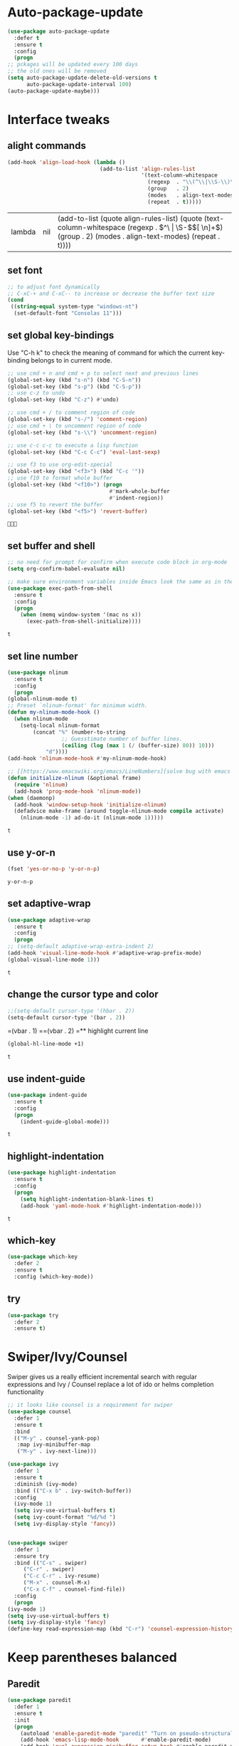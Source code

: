 * Auto-package-update
  #+BEGIN_SRC emacs-lisp
    (use-package auto-package-update
      :defer t
      :ensure t
      :config
      (progn
	;; pckages will be updated every 100 days
	;; the old ones will be removed
	(setq auto-package-update-delete-old-versions t
	      auto-package-update-interval 100)
	(auto-package-update-maybe)))
  #+END_SRC

  #+RESULTS:

* Interface tweaks
** alight commands
   #+BEGIN_SRC emacs-lisp
     (add-hook 'align-load-hook (lambda ()
                                  (add-to-list 'align-rules-list
                                               '(text-column-whitespace
                                                 (regexp  . "\\(^\\|\\S-\\)\\([ \t]+\\)")
                                                 (group   . 2)
                                                 (modes   . align-text-modes)
                                                 (repeat  . t)))))

   #+END_SRC

   #+RESULTS:
   | lambda | nil | (add-to-list (quote align-rules-list) (quote (text-column-whitespace (regexp . \(^\ | \S-\)\([ \n]+\)) (group . 2) (modes . align-text-modes) (repeat . t)))) |

** set font
   #+begin_src emacs-lisp
     ;; to adjust font dynamically
     ;; C-xC-+ and C-xC-- to increase or decrease the buffer text size
     (cond
      ((string-equal system-type "windows-nt")
       (set-default-font "Consolas 11")))
   #+end_src

   #+RESULTS:

** set global key-bindings
   Use "C-h k" to check the meaning of command for which the current key-binding belongs to in current mode.
   #+begin_src emacs-lisp
     ;; use cmd + n and cmd + p to select next and previous lines
     (global-set-key (kbd "s-n") (kbd "C-S-n"))
     (global-set-key (kbd "s-p") (kbd "C-S-p"))
     ;; use c-z to undo
     (global-set-key (kbd "C-z") #'undo)

     ;; use cmd + / to comment region of code
     (global-set-key (kbd "s-/") 'comment-region)
     ;; use cmd + \ to uncomment region of code
     (global-set-key (kbd "s-\\") 'uncomment-region)

     ;; use c-c c-c to execute a lisp function
     (global-set-key (kbd "C-c C-c") 'eval-last-sexp)

     ;; use f3 to use org-edit-special
     (global-set-key (kbd "<f3>") (kbd "C-c '"))
     ;; use f10 to format whole buffer
     (global-set-key (kbd "<f10>") (progn
                                     #'mark-whole-buffer
                                     #'indent-region))
     ;; use f5 to revert the buffer
     (global-set-key (kbd "<f5>") 'revert-buffer)
   #+end_src

   #+RESULTS:
   : 

** set buffer and shell
   #+begin_src emacs-lisp
     ;; no need for prompt for confirm when execute code block in org-mode
     (setq org-confirm-babel-evaluate nil)

     ;; make sure environment variables inside Emacs look the same as in the user's shell
     (use-package exec-path-from-shell
       :ensure t
       :config
       (progn
         (when (memq window-system '(mac ns x))
           (exec-path-from-shell-initialize))))
   #+end_src

   #+RESULTS:
   : t

** set line number
   #+BEGIN_SRC emacs-lisp
     (use-package nlinum
       :ensure t
       :config
       (progn
	 (global-nlinum-mode t)
	 ;; Preset `nlinum-format' for minimum width.
	 (defun my-nlinum-mode-hook ()
	   (when nlinum-mode
	     (setq-local nlinum-format
			 (concat "%" (number-to-string
				      ;; Guesstimate number of buffer lines.
				      (ceiling (log (max 1 (/ (buffer-size) 80)) 10)))
				 "d"))))
	 (add-hook 'nlinum-mode-hook #'my-nlinum-mode-hook)

	 ;; [[https://www.emacswiki.org/emacs/LineNumbers][solve bug with emacs daemon mode]]
	 (defun initialize-nlinum (&optional frame)
	   (require 'nlinum)
	   (add-hook 'prog-mode-hook 'nlinum-mode))
	 (when (daemonp)
	   (add-hook 'window-setup-hook 'initialize-nlinum)
	   (defadvice make-frame (around toggle-nlinum-mode compile activate)
	     (nlinum-mode -1) ad-do-it (nlinum-mode 1)))))
   #+END_SRC

   #+RESULTS:
   : t

** use y-or-n 
   #+begin_src emacs-lisp
     (fset 'yes-or-no-p 'y-or-n-p)

   #+end_src

   #+RESULTS:
   : y-or-n-p

** set adaptive-wrap
   #+BEGIN_SRC emacs-lisp
     (use-package adaptive-wrap
       :ensure t
       :config
       (progn
	 ;; (setq-default adaptive-wrap-extra-indent 2)
	 (add-hook 'visual-line-mode-hook #'adaptive-wrap-prefix-mode)
	 (global-visual-line-mode 1)))
   #+END_SRC

   #+RESULTS:
   : t

** change the cursor type and color
   #+begin_src emacs-lisp
     ;;(setq-default cursor-type '(hbar . 2))
     (setq-default cursor-type '(bar . 2))
   #+end_src

   #+RESULTS:
=(vbar . 1)
==(vbar . 2)
=** highlight current line
   #+begin_src emacs-lisp
     (global-hl-line-mode +1)
   #+end_src 

   #+RESULTS:
   : t

** use indent-guide
   #+begin_src emacs-lisp
     (use-package indent-guide
       :ensure t
       :config
       (progn
         (indent-guide-global-mode)))
   #+end_src 

   #+RESULTS:
   : t

** highlight-indentation
   #+BEGIN_SRC emacs-lisp
     (use-package highlight-indentation
       :ensure t
       :config
       (progn
         (setq highlight-indentation-blank-lines t)
         (add-hook 'yaml-mode-hook #'highlight-indentation-mode)))
   #+END_SRC

   #+RESULTS:
   : t

** which-key
   #+begin_src emacs-lisp
     (use-package which-key
       :defer 2
       :ensure t
       :config (which-key-mode))
   #+end_src

** try
   #+begin_src emacs-lisp
     (use-package try
       :defer 2
       :ensure t)
   #+end_src

* Swiper/Ivy/Counsel
  Swiper gives us a really efficient incremental search with regular expressions and Ivy / Counsel replace a lot of ido or helms completion functionality
  #+begin_src emacs-lisp
    ;; it looks like counsel is a requirement for swiper
    (use-package counsel
      :defer 1
      :ensure t
      :bind
      (("M-y" . counsel-yank-pop)
       :map ivy-minibuffer-map
       ("M-y" . ivy-next-line)))

    (use-package ivy
      :defer 1
      :ensure t
      :diminish (ivy-mode)
      :bind (("C-x b" . ivy-switch-buffer))
      :config
      (ivy-mode 1)
      (setq ivy-use-virtual-buffers t)
      (setq ivy-count-format "%d/%d ")
      (setq ivy-display-style 'fancy))


    (use-package swiper
      :defer 1
      :ensure try
      :bind (("C-s" . swiper)
	     ("C-r" . swiper)
	     ("C-c C-r" . ivy-resume)
	     ("M-x" . counsel-M-x)
	     ("C-x C-f" . counsel-find-file))
      :config
      (progn
	(ivy-mode 1)
	(setq ivy-use-virtual-buffers t)
	(setq ivy-display-style 'fancy)
	(define-key read-expression-map (kbd "C-r") 'counsel-expression-history)))
  #+end_src
  
* Keep parentheses balanced
** Paredit
   #+begin_src emacs-lisp
     (use-package paredit
       :defer 1
       :ensure t
       :init
       (progn
         (autoload 'enable-paredit-mode "paredit" "Turn on pseudo-structural editing of Lisp code." t)
         (add-hook 'emacs-lisp-mode-hook       #'enable-paredit-mode)
         (add-hook 'eval-expression-minibuffer-setup-hook #'enable-paredit-mode)
         (add-hook 'ielm-mode-hook             #'enable-paredit-mode)
         ;; (add-hook 'lisp-mode-hook             #'enable-paredit-mode)
         (add-hook 'sly-mode-hook             #'enable-paredit-mode)
         (add-hook 'lisp-interaction-mode-hook #'enable-paredit-mode)
         (add-hook 'scheme-mode-hook           #'enable-paredit-mode)
         (add-hook 'racket-mode-hook           #'enable-paredit-mode)

         ;; paredit with eldoc
         (require 'eldoc) ; if not already loaded
         (eldoc-add-command
          'paredit-backward-delete
          'paredit-close-round)

         ;; paredit with electric return
         (defvar electrify-return-match
           "[\]}\)\"]"
           "If this regexp matches the text after the cursor, do an \"electric\"
       return.")
         (defun electrify-return-if-match (arg)
           "If the text after the cursor matches `electrify-return-match' then
       open and indent an empty line between the cursor and the text.  Move the
       cursor to the new line."
           (interactive "P")
           (let ((case-fold-search nil))
             (if (looking-at electrify-return-match)
                 (save-excursion (newline-and-indent)))
             (newline arg)
             (indent-according-to-mode)))
         ;; Using local-set-key in a mode-hook is a better idea.
         (global-set-key (kbd "RET") 'electrify-return-if-match)))
   #+end_src
** complements to paredit
   #+begin_src emacs-lisp
     ;; Show matching arenthesis
     (show-paren-mode 1)
     (setq show-paren-delay 0)

     (require 'paren)
     (set-face-background 'show-paren-match (face-background 'default))
   #+end_src

   #+RESULTS:

** Autopair
   It is good to use it to add extra characters for pairing in some specific language mode. such as Python and JS. See [[https://github.com/joaotavora/autopair][autopair]].
   (disable it for already used smartparens)
   #+BEGIN_SRC emacs-lisp
     ;; (use-package autopair
     ;;   :defer 2
     ;;   :ensure t
     ;;   :config
     ;;   (progn
     ;;     (defvar autopair-modes 
     ;;       '(js-mode python-mode scala-mode))
     ;;     (defun turn-on-autopair-mode () (autopair-mode 1))

     ;;     (dolist (mode autopair-modes) 
     ;;       (add-hook (intern (concat (symbol-name mode) "-hook")) 'turn-on-autopair-mode)
     ;;       (add-hook (intern (concat (symbol-name mode) "-hook")) (lambda ()
     ;;                                                                (push '(?\( . ?\))
     ;;                                                                      (getf autopair-extra-pairs :code)))))

     ;;     (add-hook 'typescript-mode-hook 'turn-on-autopair-mode)
     ;;     (add-hook 'typescript-mode-hook (lambda ()
     ;;                                       (push '(?( . ?)) 
     ;;                                             (getf autopair-extra-pairs :code))))

     ;;     ;; Autopair doesn’t make much sense when paredit-mode is turned on, 
     ;;     ;; so it actually defers to paredit-mode when that is installed and enabled. 
     ;;     ;; Therefore, disable autopair when paredit is turned on
     ;;     (defadvice paredit-mode (around disable-autopairs-around (arg))
     ;;       ad-do-it
     ;;       (if (null ad-return-value)
     ;;           (autopair-mode 1)
     ;;         (autopair-mode 0)))
     ;;     (ad-activate 'paredit-mode)))
   #+END_SRC

   #+RESULTS:
   : t

** smartparens
   [[https://github.com/Fuco1/smartparens][smartparens]] is an excellent (newer) alternative to paredit. Many Clojure hackers have adopted it recently and you might want to give it a try as well.
   #+BEGIN_SRC emacs-lisp
     (use-package smartparens
       :ensure t
       :config
       (progn
         (add-hook 'js-mode-hook #'smartparens-mode)
         (add-hook 'python-mode-hook #'smartparens-mode)))


   #+END_SRC

   #+RESULTS:
   : t   

* Company
  #+BEGIN_SRC emacs-lisp
    (use-package company
      :defer t
      :ensure t
      :config
      (progn
        (setq completion-ignore-case t)
        (setq company-dabbrev-downcase 0)
        (setq company-idle-delay 0.01)
        (add-hook 'after-init-hook 'global-company-mode)
        (define-key company-active-map [tab] 'company-complete-selection)
        (define-key company-active-map (kbd "<tab>") 'company-complete-selection)))
  #+END_SRC

  #+RESULTS:
  : t

* Helm
  #+BEGIN_SRC emacs-lisp
    (use-package helm
      :ensure t
      :config
      (progn
        ;; The default "C-x c" is quite close to "C-x C-c", which quits Emacs.
        ;; Changed to "C-c h". Note: We must set "C-c h" globally, because we
        ;; cannot change `helm-command-prefix-key' once `helm-config' is loaded.
        (global-set-key (kbd "C-c h") 'helm-command-prefix)
        (global-unset-key (kbd "C-x c"))
        
        ;; C-x C-f runs the command counsel-find-file
        (global-unset-key (kbd "C-x C-f"))
        (global-set-key (kbd "C-x C-f") #'helm-find-files)

        (define-key helm-map (kbd "<tab>") 'helm-execute-persistent-action) ; rebind tab to run persistent action
        (define-key helm-map (kbd "C-i") 'helm-execute-persistent-action) ; make TAB work in terminal
        (define-key helm-map (kbd "C-z")  'helm-select-action) ; list actions using C-z

        (when (executable-find "curl")
          (setq helm-google-suggest-use-curl-p t))

        (setq helm-split-window-in-side-p           t ; open helm buffer inside current window, not occupy whole other window
              helm-move-to-line-cycle-in-source     t ; move to end or beginning of source when reaching top or bottom of source.
              helm-ff-search-library-in-sexp        t ; search for library in `require' and `declare-function' sexp.
              helm-scroll-amount                    8 ; scroll 8 lines other window using M-<next>/M-<prior>
              helm-ff-file-name-history-use-recentf t
              helm-echo-input-in-header-line t)

        (defun spacemacs//helm-hide-minibuffer-maybe ()
          "Hide minibuffer in Helm session if we use the header line as input field."
          (when (with-helm-buffer helm-echo-input-in-header-line)
            (let ((ov (make-overlay (point-min) (point-max) nil nil t)))
              (overlay-put ov 'window (selected-window))
              (overlay-put ov 'face
                           (let ((bg-color (face-background 'default nil)))
                             `(:background ,bg-color :foreground ,bg-color)))
              (setq-local cursor-type nil))))


        (add-hook 'helm-minibuffer-set-up-hook
                  'spacemacs//helm-hide-minibuffer-maybe)

        (setq helm-autoresize-max-height 0)
        (setq helm-autoresize-min-height 20)
        (helm-autoresize-mode 1)
        
        (helm-mode 1)))
  #+END_SRC

  #+RESULTS:
  : t

* Rainbow-delimiters
  #+BEGIN_SRC emacs-lisp
    (use-package rainbow-delimiters
      :ensure t
      :config
      (progn
        ;; (add-hook 'lisp-mode-hook #'rainbow-delimiters-mode)
        (add-hook 'sly-mode-hook #'rainbow-delimiters-mode)
        (add-hook 'emacs-lisp-mode-hook #'rainbow-delimiters-mode)))
  #+END_SRC

  #+RESULTS:
  : t

* Aggressive-indent-mode
  #+BEGIN_SRC emacs-lisp
    (use-package aggressive-indent
      :ensure t
      :config
      (progn
        ;; active it for specific mode
        (add-hook 'emacs-lisp-mode-hook #'aggressive-indent-mode)
        ;; deactive it for specific mode
        (add-to-list 'aggressive-indent-excluded-modes 'html-mode)))
  #+END_SRC

  #+RESULTS:
  : t

* Ace-window
  #+begin_src emacs-lisp
    (use-package ace-window
      :defer 2
      :ensure t
      :init
      :config
      (progn
	(setq aw-scope 'frame)
	(global-set-key (kbd "C-x O") 'other-frame)
	(global-set-key [remap other-window] 'ace-window)
	(custom-set-faces
	 '(aw-leading-char-face
	   ((t (:inherit ace-jump-face-foreground :height 3.0)))))))
  #+end_src

  #+RESULTS:
  : t
* Set emacs theme
  #+begin_src emacs-lisp
    ;; leuven-theme
    ;; gruvbox-theme
    (use-package material-theme
      :ensure t
      :config
      (progn
        (load-theme 'material t)
        ;; highlight matched parenthesis
        ;; (set-face-foreground 'show-paren-match "red")
        (set-face-attribute 'show-paren-match nil :weight 'extra-bold)))

  #+end_src

  #+RESULTS:
  : t

* Lisp programming configuration
** Eldoc to show argument list
   #+begin_src emacs-lisp
     (use-package eldoc
       :defer t
       :ensure t
       :init
       :config
       (progn
	 (require 'org-tempo)
	 (add-hook 'emacs-lisp-mode-hook 'turn-on-eldoc-mode)
	 (add-hook 'lisp-interaction-mode-hook 'turn-on-eldoc-mode)
	 (add-hook 'ielm-mode-hook 'turn-on-eldoc-mode)
	 ;; highlight eldoc arguments in emacslisp
	 (defun eldoc-get-arg-index ()
	   (save-excursion
	     (let ((fn (eldoc-fnsym-in-current-sexp))
		   (i 0))
	       (unless (memq (char-syntax (char-before)) '(32 39)) ; ? , ?'
		 (condition-case err
		     (backward-sexp)             ;for safety
		   (error 1)))
	       (condition-case err
		   (while (not (equal fn (eldoc-current-symbol)))
		     (setq i (1+ i))
		     (backward-sexp))
		 (error 1))
	       (max 0 i))))

	 (defun eldoc-highlight-nth-arg (doc n)
	   (cond ((null doc) "")
		 ((<= n 0) doc)
		 (t
		  (let ((i 0))
		    (mapconcat
		     (lambda (arg)
		       (if (member arg '("&optional" "&rest"))
			   arg
			 (prog2
			     (if (= i n)
				 (put-text-property 0 (length arg) 'face 'underline arg))
			     arg
			   (setq i (1+ i)))))
		     (split-string doc) " ")))))

	 (defadvice eldoc-get-fnsym-args-string (around highlight activate)
	   ""
	   (setq ad-return-value (eldoc-highlight-nth-arg ad-do-it
							  (eldoc-get-arg-index))))))
   #+end_src

   #+RESULTS:
   : t

** Common-lisp
   #+begin_src emacs-lisp
     (use-package sly
       :ensure t
       :config
       (progn
         ;; (setq sly-lisp-implementations
         ;;       '((sbcl ("/usr/local/bin/sbcl") :coding-system utf-8-unix)
         ;;         ))
         (setq inferior-lisp-program "clisp"
               exec-path (append exec-path
                                 '("/usr/local/bin")))))

   #+end_src

   #+RESULTS:
   : t

** Racket
   #+begin_src emacs-lisp
     (use-package racket-mode
       :mode "\\.racket\\'"
       :ensure t
       :config
       (progn
	 (if (string-equal system-type "windows-nt")
	     (setq racket-program "c:/Program Files/Racket/Racket.exe")
	   (setq racket-program "/Applications/Racket_v7.0/bin/racket"))
	 (add-hook 'racket-mode-hook
		   (lambda ()
		     (define-key racket-mode-map (kbd "C-c r") 'racket-run)))
	 (setq tab-always-indent 'complete)
	 (add-hook 'racket-mode-hook      #'racket-unicode-input-method-enable)
	 (add-hook 'racket-repl-mode-hook #'racket-unicode-input-method-enable)

	 ;; setup file ending in ".scheme" to open in racket-mode 
	 (add-to-list 'auto-mode-alist '("\\.scheme\\'" . racket-mode))))
   #+end_src

   #+RESULTS:
   : t

* Scala programming
** ensime
   #+begin_src emacs-lisp
     (use-package ensime
       :mode "\\.scala\\'"
       :init 
       (if (string-equal system-type "windows-nt")
	   (progn
	     (setq exec-path (append exec-path '("c:/Program Files (x86)/scala/bin")))
	     (setq exec-path (append exec-path '("c:/Program Files (x86)/sbt/bin"))))
	 (setq exec-path (append exec-path '("/usr/local/bin"))))
       :ensure t
       :config
       (progn
	 ;; (add-hook 'scala-mode-hook 'ensime-scala-mode-hook)
	 (add-hook 'scala-mode-hook 'ensime-mode)))
   #+end_src

   #+RESULTS:
   : t

* Org mode enhancement
** key binding for org mode
   #+BEGIN_SRC emacs-lisp
     (add-hook 'org-mode-hook
	       (lambda () 
		 (progn
		   (local-set-key (kbd "<f9>") #'org-global-cycle)
		   (local-set-key (kbd "<f6>") #'org-toggle-inline-images))))
   #+END_SRC

   #+RESULTS:
   | (lambda nil (progn (local-set-key (kbd <f9>) (function org-global-cycle)) (local-set-key (kbd <f3>) (kbd C-c ')) (local-set-key (kbd <f6>) (function org-toggle-inline-images)))) | (lambda nil (local-set-key (kbd <f9>) (function org-global-cycle))) | #[0 \300\301\302\303\304$\207 [add-hook change-major-mode-hook org-show-block-all append local] 5] | #[0 \300\301\302\303\304$\207 [add-hook change-major-mode-hook org-babel-show-result-all append local] 5] | org-babel-result-hide-spec | org-babel-hide-all-hashes |

** make code-block could be executed in org-mode
   #+begin_src emacs-lisp
     ;; evaluation use sly instead of using slime, need to use org-plus-contrib
     (setq org-babel-lisp-eval-fn #'sly-eval)

     (add-to-list 'org-structure-template-alist '("el" . "src emacs-lisp"))
     (add-to-list 'org-structure-template-alist '("lisp" . "src lisp"))
     (add-to-list 'org-structure-template-alist '("sh" . "src sh"))

     (cond
      ((string-equal system-type "darwin")
       (progn
	 (org-babel-do-load-languages
	  'org-babel-load-languages
	  '((shell . t)
	    (lisp . t)
	    (C . t)))))
      ;; the shell configuration for Linux could either be sh or shell 
      ;; it is not same in different Linux system.
      ((string-equal system-type "gnu/linux")
       (progn
	 (org-babel-do-load-languages
	  'org-babel-load-languages
	  '((C . t)
	    (lisp . t)))))
      ((string-equal system-type "windows-nt")
       (progn
	 (org-babel-do-load-languages
	  'org-babel-load-languages
	  '((shell . t)
	    (lisp . t)
	    (C . t))))))

   #+end_src
   
   #+RESULTS:



** htmlize --- convert buffer text and decorations to HTML
   #+BEGIN_SRC emacs-lisp
     (use-package htmlize
       :defer 2
       :ensure t)
   #+END_SRC

   #+RESULTS:
   : t

* Treemacs
  #+begin_src emacs-lisp
    (use-package treemacs
      :defer t
      :ensure t
      :defer t
      :init
      (progn
	(use-package lv
	  :ensure t)
	(use-package hydra
	  :ensure t)
	(with-eval-after-load 'winum
	  (define-key winum-keymap (kbd "M-0") #'treemacs-select-window)))
      :config
      (progn
	;; (pcase (cons (not (null (executable-find "git")))
	;;              (not (null (executable-find "python3"))))
	;;   (`(t . t)
	;;    (treemacs-git-mode 'deferred))
	;;   (`(t . _)
	;;    (treemacs-git-mode 'simple)))
	(setq treemacs-collapse-dirs              (if (executable-find "python") 3 0)
	      treemacs-file-event-delay           5000
	      treemacs-follow-after-init          t
	      treemacs-follow-recenter-distance   0.1
	      treemacs-goto-tag-strategy          'refetch-index
	      treemacs-indentation                1
	      ;; indent guide
	      treemacs-indentation-string (propertize " | " 'face 'font-lock-comment-face)
	      ;; treemacs-indentation-string         "|"
	      treemacs-is-never-other-window      nil
	      treemacs-no-png-images              nil
	      treemacs-project-follow-cleanup     nil
	      treemacs-recenter-after-file-follow nil
	      treemacs-recenter-after-tag-follow  nil
	      treemacs-show-hidden-files          t
	      treemacs-silent-filewatch           nil
	      treemacs-silent-refresh             nil
	      treemacs-sorting                    'alphabetic-desc
	      treemacs-tag-follow-cleanup         t
	      treemacs-tag-follow-delay           1.5
	      treemacs-width                      40
	      treemacs-follow-mode                t
	      treemacs-filewatch-mode             t
	      treemacs-git-mode nil))
      :bind
      (:map global-map
	    ([f8]        . treemacs)
	    ("M-0"       . treemacs-select-window)
	    ("C-x t 1"   . treemacs-delete-other-windows)
	    ("C-x t t"   . treemacs)
	    ("C-x t B"   . treemacs-bookmark)
	    ("C-x t C-t" . treemacs-find-file)
	    ("C-x t M-t" . treemacs-find-tag)))

    (use-package treemacs-evil
      :defer t
      :after treemacs evil
      :ensure t)

    (use-package treemacs-projectile
      :defer t
      :after treemacs projectile
      :ensure t)

    (use-package treemacs-icons-dired
      :defer t
      :after treemacs dired
      :ensure t
      :config (treemacs-icons-dired-mode))


  #+end_src

  #+RESULTS:
* Yaml-mode
  #+begin_src emacs-lisp
    (use-package yaml-mode
      :mode "\\.yaml\\'"
      :ensure t
      :config
      (progn
	(add-hook 'yaml-mode-hook
		  (lambda ()
		    (define-key yaml-mode-map "\C-m" 'newline-and-indent)))))
  #+end_src

  #+RESULTS:
  : t

* Flycheck
  #+BEGIN_SRC emacs-lisp
    (use-package flycheck
      :defer 2
      :ensure t)

    (use-package flycheck-yamllint
      :defer t
      :ensure t
      :init
      (progn
	(eval-after-load 'flycheck
	  '(add-hook 'flycheck-mode-hook 'flycheck-yamllint-setup))))

  #+END_SRC

  #+RESULTS:
  | flycheck-yamllint-setup | flycheck-mode-set-explicitly |

* Web mode
  - Auto opening, Auto completion, Auto expanders, code folding, Naviation
  - Configure to support snippets, such as HTML/Django
  - Context aware processing
  #+BEGIN_SRC emacs-lisp
    (use-package web-mode
      :ensure t
      :config
      (add-to-list 'auto-mode-alist '("\\.html?\\'" . web-mode))
      (add-to-list 'auto-mode-alist '("\\.vue?\\'" . web-mode))
      (setq web-mode-engines-alist
	    '(("django"    . "\\.html\\'")))
      (setq web-mode-ac-sources-alist
	    '(("css" . (ac-source-css-property))
	      ("vue" . (ac-source-words-in-buffer ac-source-abbrev))
	      ("html" . (ac-source-words-in-buffer ac-source-abbrev))))

      (setq web-mode-enable-auto-quoting t)
      (setq web-mode-enable-auto-closing t)

      (setq web-mode-markup-indent-offset 2)
      (setq web-mode-code-indent-offset 2)
      (setq web-mode-css-indent-offset 2)
  
      (setq web-mode-enable-auto-pairing t)
      (setq web-mode-enable-auto-expanding t)
      (setq web-mode-enable-css-colorization t))

  #+END_SRC
* Typescript with Tide
  #+BEGIN_SRC emacs-lisp
    (use-package tide
      :ensure t
      :config
      (progn
        (defun setup-tide-mode ()
          (interactive)
          (tide-setup)
          (flycheck-mode +1)
          (setq flycheck-check-syntax-automatically '(save mode-enabled))
          (eldoc-mode +1)
          (tide-hl-identifier-mode +1)
          (indent-guide-mode +1)
          (company-mode +1))

        ;; aligns annotation to the right hand side
        (setq company-tooltip-align-annotations t)

        ;; formats the buffer before saving
        (add-hook 'before-save-hook 'tide-format-before-save)
        (add-hook 'typescript-mode-hook #'setup-tide-mode)))
  #+END_SRC

  #+RESULTS:
  : t

* Javascript
** setting up js2-mode
   #+BEGIN_SRC emacs-lisp
     (use-package js2-mode
       :ensure t
       :config
       (progn    
	 (add-to-list 'auto-mode-alist '("\\.js\\'" . js2-mode))
	 (add-to-list 'auto-mode-alist `(,(rx ".js" string-end) . js2-mode))
	 (use-package js2-refactor
	   :ensure t
	   :config
	   (progn
	     (add-hook 'js2-mode-hook #'js2-refactor-mode)
	     (js2r-add-keybindings-with-prefix "C-c C-r")
	     (define-key js2-mode-map (kbd "C-k") #'js2r-kill)))
	 (use-package prettier-js
	   :ensure t
	   :config
	   (progn
	     (setq js-indent-level 2)
	     (add-hook 'js2-mode-hook 'prettier-js-mode)
	     (add-hook 'web-mode-hook 'prettier-js-mode)))))

   #+END_SRC

   #+RESULTS:
   : t



   - Using js2-refactor
     - It is a javascript refactoring libary for emacs
     - see full list of keybindings [[https://github.com/magnars/js2-refactor.el][README]]
   - Using xref-js2
     - It supports for quickly jumping to function definitions or references to JavaScript projects in Emacs
     - Keybindings
       - M-. jump to definition
       - M-? jump to references
       - M-, Pop back to where M. was last invoked.

** setting up term and company-mode for auto-completion
   - Check simple usage at [[https://emacs.cafe/emacs/javascript/setup/2017/05/09/emacs-setup-javascript-2.html][setting up Emacs for JavaScript]]
   - You need to install tern on your localhost: npm install -g tern
   #+BEGIN_SRC emacs-lisp
     (use-package tern
       :ensure t
       :ensure company-tern
       :config
       (progn
         (add-hook 'js2-mode-hook (lambda ()
                                    (tern-mode)
                                    (company-mode)))
         
         (use-package company-tern
           :ensure t
           :config
           (progn
             (add-to-list 'company-backend 'company-tern)))))
   #+END_SRC

   #+RESULTS:
   : t

** setting up Indium
   You need to run: "npm install -g indium gulp" to use it.
   Then, set the ~.indium.json~ in the root of your project, see [[https://indium.readthedocs.io/en/latest/setup.html][details]].
   #+BEGIN_SRC emacs-lisp
     (use-package indium
       :ensure t
       :config
       (progn
	 (add-hook 'js2-mode-hook
		   (lambda ()
		     (local-set-key (kbd "C-c c") #'indium-connect)
		     (local-set-key (kbd "C-c b") #'indium-add-breakpoint)
		     (local-set-key (kbd "C-c r") #'indium-remove-breakpoint)
		     (local-set-key (kbd "C-c l") #'indium-launch)))))
   #+END_SRC

   #+RESULTS:
   : t

* Python development
** elpy
   - simple usage
     - show function signature, get docs: elpy-dock
     - code navigation, navigate code by treating them as hyperlinks:
       - elpy-goto-definition
       - pop-tag-mar
     - [[http://tkf.github.io/emacs-jedi/latest/#][jedi]] for auto-completion
     - [[https://elpy.readthedocs.io/en/latest/ide.html#][elpy ide features]]
	 
   #+BEGIN_SRC emacs-lisp
     ;; need to pip install jedi epc
     ;; use M-x elpy-config to check the corresponding configurations
     (use-package elpy
       :ensure t
       :init
       (progn
         ;; Notic to check the jedi package may require the jedi to be installed via python2!
         ;; pip install jedi epc
         (use-package company-jedi
           ;; use company-jedi instead of jedi, it is mutually exclusive with jedi.
           :ensure t
           :config
           (progn
             (add-hook 'python-mode-hook (lambda ()
                                           (progn
                                             (jedi:setup)
                                             (add-to-list 'company-backend 'company-jedi))))))

         (add-to-list 'auto-mode-alist '("\\.py\\'" . python-mode))
         ;; (setq elpy-rpc-backed "company-jedi")
         (elpy-enable))

       :config
       (progn
         (add-hook 'python-mode-hook 'elpy-mode)
         (with-eval-after-load 'elpy
           (setq python-shell-interpreter "ipython"
                 python-shell-interpreter-args "-i --simple-prompt")))

       :bind
       (("M-*" . pop-tag-mark)))
   #+END_SRC

   #+RESULTS:
   : pop-tag-mark
   
** Debugging
   Debugg using pdb
   #+BEGIN_SRC python
     # import ipd
     # ipdb.set_trace ()
   #+END_SRC

** Test Integration
   Configure your test Runner
   M-x elpy-set-test-runner
   C-c C-t  ;; runs test/ all tests

** Virtual Environment
   Elpy comes with pyvenv
   - M-x pyvenv-workon
   - M-x pyvenv-activate
   - M-x pyvenv-deactive
* JSON-mode
  Major mode for editing JSON files
  #+BEGIN_SRC emacs-lisp
    (use-package json-mode
      :mode "\\.json\\'"
      :ensure t)
  #+END_SRC

  #+RESULTS:

* Clojure programming
** CIDER
   It is the Clojure(Script) Interactive Development Environment.
   #+BEGIN_SRC emacs-lisp
     (use-package cider
       :ensure t
       :config
       (progn
         (add-hook 'cider-repl-mode-hook #'enable-paredit-mode)
         (add-hook 'cider-repl-mode-hook #'subword-mode)
         (add-hook 'cider-repl-mode-hook #'rainbow-delimiters-mode)
         (use-package helm-cider
           :ensure t
           :config
           (progn
             (add-hook 'cider-repl-mode-hook #'helm-cider-mode)))))
   #+END_SRC

   #+RESULTS:
   : t
   
** Clojure-mode
   #+BEGIN_SRC emacs-lisp
     (use-package clojure-mode
       :ensure t
       :config
       (progn
         (setq clojure-align-forms-automatically t)
         ;; make moving between characters faster
         (add-hook 'clojure-mode-hook #'subword-mode)
         ;; use paredit or smartparens 
         (add-hook 'clojure-mode-hook #'enable-paredit-mode)
         (add-hook 'clojure-mode-hook #'rainbow-delimiters-mode)
         (add-hook 'clojure-mode-hook #'aggressive-indent-mode)))

   #+END_SRC

   #+RESULTS:
   : t

   
** Userful key-bindings in Clojure programming
   - C-c C-d C-d will display documentation for the symbol under point, which can be a huge time-saver.
   - M-. will navigate to the source code for the symbol under point
   - M-, will return you to your original buffer and position
   - C-c C-d C-a lets you search for arbitrary text across function names and documentation
   - For paredit
     - M-( Surround expression after point in parentheses (paredit-wrap-round).
     - C-<left or right arrow>, surp or barf
     - C-M-f, C-M-b Move to the opening/closing parenthesis.
* C/C++ programming
  - [[http://syamajala.github.io/c-ide.html][Emacs as C++ IDE]] (star one)
  - [[https://oremacs.com/2017/03/28/emacs-cpp-ide/][Using Emacs as a C++ IDE]]
  - [[http://martinsosic.com/development/emacs/2017/12/09/emacs-cpp-ide.html#configuration][Emacs as a C++ IDE]] (not read through yet)

** Source code navigation using RTags
   #+BEGIN_SRC emacs-lisp
     (use-package rtags
       :ensure t
       :config
       (use-package company-rtags
         :ensure t
         :config
         (progn
           (setq rtags-completions-enabled t)
           (eval-after-load 'company
             '(add-to-list
               'company-backends 'company-rtags))
           (setq rtags-autostart-diagnostics t)
           (rtags-enable-standard-keybindings)
           
           (use-package helm-rtags
             :ensure t)
           (setq rtags-use-helm t))))

     ;; Before using RTags you need to start rdm and index your project. In order to index your project, RTags requires you to export your project's compile commands with cmake.

     ;; $ rdm &
     ;; $ cd /path/to/project/root
     ;; $ cmake . -DCMAKE_EXPORT_COMPILE_COMMANDS=1
     ;; $ rc -J .
   #+END_SRC

   #+RESULTS:
   : t

** Source code completion using Irony
   #+BEGIN_SRC emacs-lisp
     ;;  Like RTags, Irony requires a compilation database. To create one run the following:
     ;; $ cd /path/to/project/root
     ;; $ cmake . -DCMAKE_EXPORT_COMPILE_COMMANDS=1

     (use-package irony
       :ensure
       :config
       (progn
         (add-hook 'c++-mode-hook 'irony-mode)
         (add-hook 'c-mode-hook 'irony-mode)
         
         (defun my-irony-mode-hook ()
           (define-key irony-mode-map [remap completion-at-point]
             'irony-completion-at-point-async)
           (define-key irony-mode-map [remap complete-symbol]
             'irony-completion-at-point-async))
         
         (add-hook 'irony-mode-hook 'my-irony-mode-hook)
         (add-hook 'irony-mode-hook 'irony-cdb-autosetup-compile-options)))

     (use-package company-irony
       :ensure t
       :config
       (progn
         (add-hook 'irony-mode-hook #'company-irony-setup-begin-commands)
         (setq company-backend (delete 'company-semantic company-backend))
         (use-package company-irony-c-headers
           :ensure t)
         (eval-after-load 'company
           '(add-to-list 'company-backend '(company-irony-c-headers company-irony)))))


   #+END_SRC

   #+RESULTS:
   : t

** Syntax checking with Flycheck
   #+BEGIN_SRC emacs-lisp
     (use-package flycheck-rtags
       :ensure t
       :config
       (progn
         (add-hook 'c++-mode-hook 'flycheck-mode)
         (add-hook 'c-mode-hook 'flycheck-mode)
         
         (defun my-flycheck-rtags-setup ()
           (flycheck-select-checker 'rtags)
           (setq-local flycheck-highlighting-mode nil) ;; RTags creates more accurate overlays.
           (setq-local flycheck-check-syntax-automatically nil))
         
         ;; c-mode-common-hook is also called by c++-mode
         (add-hook 'c-mode-common-hook #'my-flycheck-rtags-setup)
         
         (eval-after-load 'flycheck
           '(add-hook 'flycheck-mode-hook #'flycheck-irony-setup))))
   #+END_SRC

   #+RESULTS:
   : t

** CMake automation with cmake-ide   
   #+BEGIN_SRC emacs-lisp
     (use-package cmake-ide
       :ensure t
       :config
       (progn
         (cmake-ide-setup)))

     ;; To have cmake-ide automatically create a compilation commands file in your project root create a .dir-locals.el containing the following:
     ;; ((nil . ((cmake-ide-build-dir . "<PATH_TO_PROJECT_BUILD_DIRECTORY>"))))
     ;; build your project using ~M-x cmake-ide-compile~. Additionally, cmake-ide will automatically update your RTags index as well.

   #+END_SRC

   #+RESULTS:
   : t

* Markdown 
  - sudo apt install pandoc
  #+BEGIN_SRC emacs-lisp
    (use-package markdown-mode
      :ensure t
      :commands (markdown-mode gfm-mode)
      :mode (("README\\.md\\'" . gfm-mode)
             ("\\.md\\'" . markdown-mode)
             ("\\.markdown\\'" . markdown-mode))
      :init (setq markdown-command "multimarkdown")
      :config
      (progn
        (setq markdown-command "/usr/bin/pandoc")))
  #+END_SRC

  #+RESULTS:

* Magit
  #+begin_src emacs-lisp
    (use-package magit
      :ensure t)
  #+end_src

  #+RESULTS:

